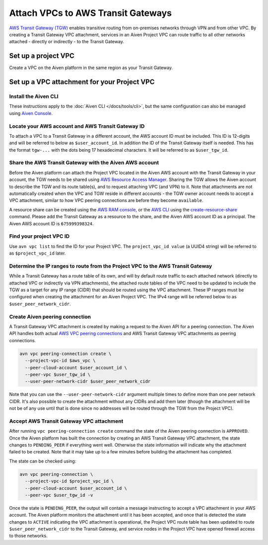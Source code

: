 ﻿Attach VPCs to AWS Transit Gateways
=======================================

`AWS Transit Gateway (TGW) <https://aws.amazon.com/transit-gateway/>`_ enables transitive routing from on-premises networks through VPN and from other VPC. 
By creating a Transit Gateway VPC attachment, services in an Aiven Project VPC can route traffic to all other networks attached - directly or indirectly - to the Transit Gateway.

Set up a project VPC
--------------------

Create a VPC on the Aiven platform in the same region as your Transit Gateway.

Set up a VPC attachment for your Project VPC
------------------------------------------------

Install the Aiven CLI
~~~~~~~~~~~~~~~~~~~~~

These instructions apply to the :doc:`Aiven CLI </docs/tools/cli>`, but the same configuration can also be managed using `Aiven Console <https://console.aiven.io>`_.

Locate your AWS account and AWS Transit Gateway ID
~~~~~~~~~~~~~~~~~~~~~~~~~~~~~~~~~~~~~~~~~~~~~~~~~~

To attach a VPC to a Transit Gateway in a different account, the AWS account ID must be included. 
This ID is 12-digits and will be referred to below as ``$user_account_id``.
In addition the ID of the Transit Gateway itself is needed. This has the format ``tgw-...`` with the dots being 17 hexadecimal characters.
It will be referred to as ``$user_tgw_id``.

Share the AWS Transit Gateway with the Aiven AWS account
~~~~~~~~~~~~~~~~~~~~~~~~~~~~~~~~~~~~~~~~~~~~~~~~~~~~~~~~

Before the Aiven platform can attach the Project VPC located in the Aiven AWS account with the Transit Gateway in your account, the TGW needs to be shared using `AWS Resource Access Manager <https://aws.amazon.com/ram/>`_. 
Sharing the TGW allows the Aiven account to describe the TGW and its route table(s), and to request attaching VPC (and VPN) to it. Note that attachments are not automatically created when the VPC and TGW reside in different accounts - the TGW owner account needs to accept a VPC attachment, similar to how VPC peering connections are before they become ``available``.

A resource share can be created using the `AWS RAM console <https://console.aws.amazon.com/ram/home>`_, or the `AWS CLI <https://aws.amazon.com/cli/>`_ using the `create-resource-share <https://docs.aws.amazon.com/cli/latest/reference/ram/create-resource-share.html>`_ command. Please add the Transit Gateway as a resource to the share, and the Aiven AWS account ID as a principal. The Aiven AWS account ID is ``675999398324``.

Find your project VPC ID
~~~~~~~~~~~~~~~~~~~~~~~~

Use ``avn vpc list`` to find the ID for your Project VPC. The ``project_vpc_id value`` (a UUID4 string) will be referred to as ``$project_vpc_id`` later.

Determine the IP ranges to route from the Project VPC to the AWS Transit Gateway
~~~~~~~~~~~~~~~~~~~~~~~~~~~~~~~~~~~~~~~~~~~~~~~~~~~~~~~~~~~~~~~~~~~~~~~~~~~~~~~~

While a Transit Gateway has a route table of its own, and will by default route traffic to each attached network (directly to attached VPC or indirectly via VPN attachments), the attached route tables of the VPC need to be updated to include the TGW as a target for any IP range (CIDR) that should be routed using the VPC attachment. These IP ranges must be configured when creating the attachment for an Aiven Project VPC.
The IPv4 range will be referred below to as ``$user_peer_network_cidr``.

Create Aiven peering connection
~~~~~~~~~~~~~~~~~~~~~~~~~~~~~~~

A Transit Gateway VPC attachment is created by making a request to the Aiven API for a peering connection. The Aiven API handles both actual `AWS VPC peering connections <https://docs.aws.amazon.com/vpc/latest/peering/what-is-vpc-peering.html>`_ and AWS Transit Gateway VPC attachments as peering connections.

.. code-block:: shell

    avn vpc peering-connection create \
      --project-vpc-id $aws_vpc \
      --peer-cloud-account $user_account_id \
      --peer-vpc $user_tgw_id \
      --user-peer-network-cidr $user_peer_network_cidr

Note that you can use the ``--user-peer-network-cidr`` argument multiple times to define more than one peer network CIDR. It's also possible to create the attachment without any CIDRs and add them later (though the attachment will be not be of any use until that is done since no addresses will be routed through the TGW from the Project VPC).

Accept AWS Transit Gateway VPC attachment
~~~~~~~~~~~~~~~~~~~~~~~~~~~~~~~~~~~~~~~~~

After running ``vpc peering-connection create`` command the state of the Aiven peering connection is ``APPROVED``. Once the Aiven platform has built the connection by creating an AWS Transit Gateway VPC attachment, the state changes to ``PENDING_PEER`` if everything went well. Otherwise the state information will indicate why the attachment failed to be created. Note that it may take up to a few minutes before building the attachment has completed.

The state can be checked using:

.. code-block:: shell

    avn vpc peering-connection \
      --project-vpc-id $project_vpc_id \
      --peer-cloud-account $user_account_id \
      --peer-vpc $user_tgw_id -v

Once the state is ``PENDING_PEER``, the output will contain a message instructing to accept a VPC attachment in your AWS account. The Aiven platform monitors the attachment until it has been accepted, and once that is detected the state changes to ``ACTIVE`` indicating the VPC attachment is operational, the Project VPC route table has been updated to route ``$user_peer_network_cidr`` to the Transit Gateway, and service nodes in the Project VPC have opened firewall access to those networks.
